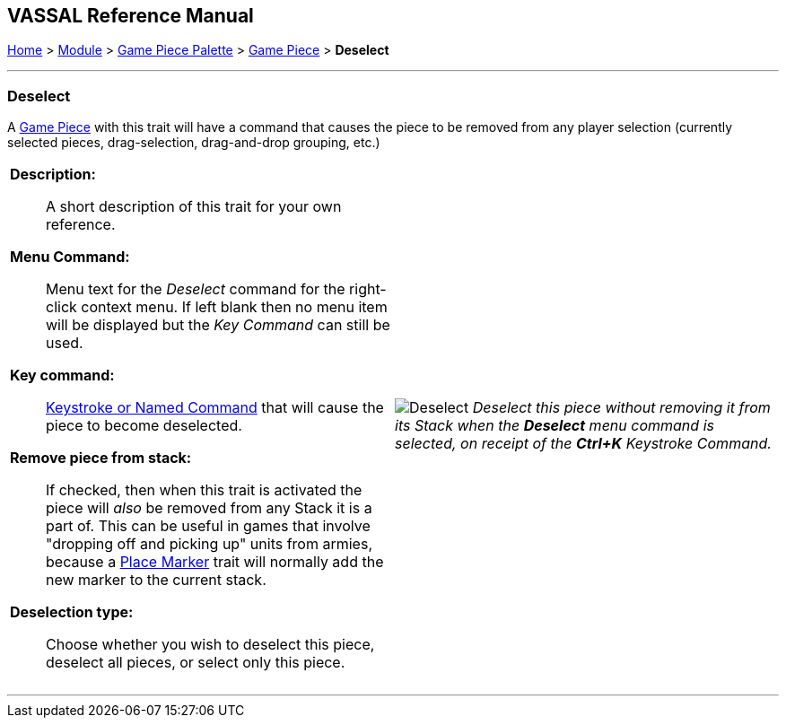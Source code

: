 == VASSAL Reference Manual
[#top]

[.small]#<<index.adoc#toc,Home>> > <<GameModule.adoc#top,Module>> > <<PieceWindow.adoc#top,Game Piece Palette>># [.small]#> <<GamePiece.adoc#top,Game Piece>># [.small]#> *Deselect*#

'''''

=== Deselect

A <<GamePiece.adoc#top,Game Piece>> with this trait will have a command that causes the piece to be removed from any player selection (currently selected pieces, drag-selection, drag-and-drop grouping, etc.)

[width="100%",cols="50%a,^50%a",]
|===
|
*Description:*:: A short description of this trait for your own reference.

*Menu Command:*:: Menu text for the _Deselect_ command for the right-click context menu. If left blank then no menu item will be displayed but the _Key Command_ can still be used.

*Key command:*:: <<NamedKeyCommand.adoc#top,Keystroke or Named Command>> that will cause the piece to become deselected.

*Remove piece from stack:*:: If checked, then when this trait is activated the piece will _also_ be removed from any Stack it is a part of. This can be useful in games that involve "dropping off and picking up" units from armies, because a <<Marker.adoc#top,Place Marker>> trait will normally add the new marker to the current stack.

*Deselection type:*:: Choose whether you wish to deselect this piece, deselect all pieces, or select only this piece.

|image:images/Deselect.png[]
_Deselect this piece without removing it from its Stack when the *Deselect* menu command is selected, on receipt of the *Ctrl+K* Keystroke Command._
|===


'''''

